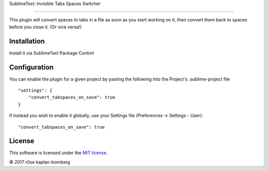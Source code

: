 SublimeText: Invisible Tabs Spaces Switcher

============================

This plugin will convert spaces to tabs in a file as soon as you start working on it, then convert them back to spaces before you close it. (Or vice versa!)


Installation
------------

Install it via SublimeText Package Control


Configuration
-------------

You can enable the plugin for a given project by pasting the following into the Project's .sublime-project file

::

    "settings": {
        "convert_tabspaces_on_save": true
    }

If instead you wish to enable it globally, use your Settings file (Preferences -> Settings - User):

::

    "convert_tabspaces_on_save": true


License
-------

This software is licensed under the `MIT license <http://en.wikipedia.org/wiki/MIT_License>`_.

© 2017 r0se kaplan-bomberg
